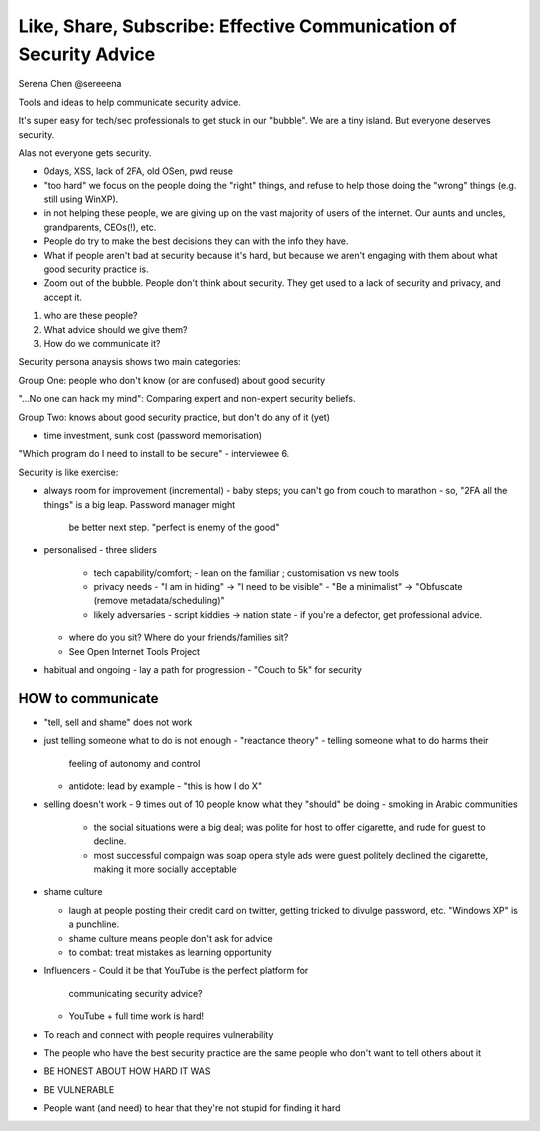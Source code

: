 Like, Share, Subscribe: Effective Communication of Security Advice
==================================================================

Serena Chen @sereeena


Tools and ideas to help communicate security advice.

It's super easy for tech/sec professionals to get stuck in our
"bubble".  We are a tiny island.  But everyone deserves security.

Alas not everyone gets security.

- 0days, XSS, lack of 2FA, old OSen, pwd reuse

- "too hard"  we focus on the people doing the "right" things, and
  refuse to help those doing the "wrong" things (e.g. still using
  WinXP).

- in not helping these people, we are giving up on the vast majority
  of users of the internet.  Our aunts and uncles, grandparents,
  CEOs(!), etc.

- People do try to make the best decisions they can with the info
  they have.

- What if people aren't bad at security because it's hard, but
  because we aren't engaging with them about what good security
  practice is.

- Zoom out of the bubble. People don't think about security.  They
  get used to a lack of security and privacy, and accept it.

1. who are these people?
2. What advice should we give them?
3. How do we communicate it?

Security persona anaysis shows two main categories:

Group One: people who don't know (or are confused) about good
security

"...No one can hack my mind": Comparing expert and non-expert
security beliefs.

Group Two: knows about good security practice, but don't do any of
it (yet)

- time investment, sunk cost (password memorisation)


"Which program do I need to install to be secure" - interviewee 6.

Security is like exercise:

- always room for improvement (incremental)
  - baby steps; you can't go from couch to marathon
  - so, "2FA all the things" is a big leap.  Password manager might
    be better next step.  "perfect is enemy of the good"

- personalised
  - three sliders
    - tech capability/comfort;
      - lean on the familiar ; customisation vs new tools
    - privacy needs
      - "I am in hiding" -> "I need to be visible"
      - "Be a minimalist" -> "Obfuscate (remove metadata/scheduling)"
    - likely adversaries
      - script kiddies -> nation state
      - if you're a defector, get professional advice.

  - where do you sit?  Where do your friends/families sit?
  - See Open Internet Tools Project

- habitual and ongoing
  - lay a path for progression
  - "Couch to 5k" for security


HOW to communicate
------------------

- "tell, sell and shame" does not work

- just telling someone what to do is not enough
  - "reactance theory" - telling someone what to do harms their
    feeling of autonomy and control
  - antidote: lead by example
    - "this is how I do X"

- selling doesn't work
  - 9 times out of 10 people know what they "should" be doing
  - smoking in Arabic communities
    - the social situations were a big deal; was polite for host to
      offer cigarette, and rude for guest to decline.
    - most successful compaign was soap opera style ads were guest
      politely declined the cigarette, making it more socially
      acceptable

- shame culture

  - laugh at people posting their credit card on twitter, getting
    tricked to divulge password, etc.  "Windows XP" is a punchline.

  - shame culture means people don't ask for advice

  - to combat: treat mistakes as learning opportunity

- Influencers
  - Could it be that YouTube is the perfect platform for
    communicating security advice?
  - YouTube + full time work is hard!

- To reach and connect with people requires vulnerability

- The people who have the best security practice are the same people
  who don't want to tell others about it

- BE HONEST ABOUT HOW HARD IT WAS

- BE VULNERABLE

- People want (and need) to hear that they're not stupid for finding
  it hard
